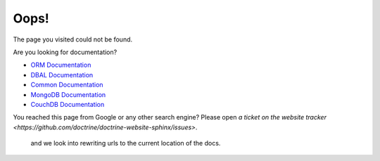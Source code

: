 Oops!
=====

The page you visited could not be found. 

Are you looking for documentation?

* `ORM Documentation
  <http://docs.doctrine-project.org/projects/doctrine-orm/en/latest/">`_
* `DBAL Documentation
  <http://docs.doctrine-project.org/projects/doctrine-dbal/en/latest/>`_
* `Common Documentation
  <http://docs.doctrine-project.org/projects/doctrine-common/en/latest/>`_
* `MongoDB Documentation
  <http://docs.doctrine-project.org/projects/doctrine-mongodb-odm/en/latest/>`_
* `CouchDB Documentation
  <http://docs.doctrine-project.org/projects/doctrine-couchdb-odm/en/latest/>`_

You reached this page from Google or any other search engine? Please open
`a ticket on the website tracker <https://github.com/doctrine/doctrine-website-sphinx/issues>`.
 and we look into rewriting urls to the current location of the docs.
